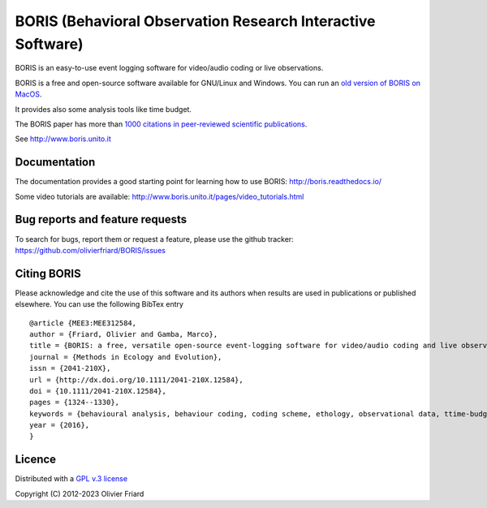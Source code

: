 ===============================================================
BORIS (Behavioral Observation Research Interactive Software)
===============================================================

.. image:: https://github.com/olivierfriard/BORIS/blob/master/boris/icons/logo_boris.png?raw=true
 :target: https://www.boris.unito.it


BORIS is an easy-to-use event logging software for video/audio coding or live observations.

BORIS is a free and open-source software available for GNU/Linux and Windows. You can run an `old version of BORIS on MacOS <http://www.boris.unito.it/pages/download_mac>`_.

It provides also some analysis tools like time budget.

The BORIS paper has more than `1000 citations in peer-reviewed scientific publications <http://www.boris.unito.it/pages/citations.html>`_.

See http://www.boris.unito.it


.. image:: https://img.shields.io/badge/Made%20with-Python-1f425f.svg
 :target: https://www.python.org/

.. image:: https://img.shields.io/pypi/pyversions/boris-behav-obs

.. image:: https://img.shields.io/pypi/l/boris-behav-obs

.. image:: https://static.pepy.tech/personalized-badge/boris-behav-obs?period=total&units=international_system&left_color=black&right_color=orange&left_text=Downloads
 :target: https://pepy.tech/project/boris-behav-obs

.. image:: https://img.shields.io/github/commit-activity/m/olivierfriard/BORIS

.. image:: https://img.shields.io/pypi/v/boris-behav-obs.svg
 :target: https://pypi.org/project/boris-behav-obs/




Documentation
-----------------------------------------------------------------------


The documentation provides a good starting point for learning how to use BORIS: http://boris.readthedocs.io/

Some video tutorials are available: http://www.boris.unito.it/pages/video_tutorials.html





Bug reports and feature requests
-----------------------------------------------------------------------

To search for bugs, report them or request a feature, please use the github tracker:
https://github.com/olivierfriard/BORIS/issues





Citing BORIS
-----------------------------------------------------------------------

Please acknowledge and cite the use of this software and its authors when
results are used in publications or published elsewhere. You can use the
following BibTex entry

::

    @article {MEE3:MEE312584,
    author = {Friard, Olivier and Gamba, Marco},
    title = {BORIS: a free, versatile open-source event-logging software for video/audio coding and live observations},
    journal = {Methods in Ecology and Evolution},
    issn = {2041-210X},
    url = {http://dx.doi.org/10.1111/2041-210X.12584},
    doi = {10.1111/2041-210X.12584},
    pages = {1324--1330},
    keywords = {behavioural analysis, behaviour coding, coding scheme, ethology, observational data, ttime-budget},
    year = {2016},
    }









Licence
-----------------------------------------------------------------------

Distributed with a `GPL v.3 license <LICENSE.TXT>`_


Copyright (C) 2012-2023 Olivier Friard




